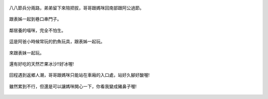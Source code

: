 .. title: 哥哥回南部過八八節 - 2013/08/03
.. slug: 20130803b
.. date: 20130925 00:11:26
.. tags: 孩子們的夏天
.. link: 
.. description: Created at 20130924 21:47:01
.. ===================================Metadata↑================================================
.. 記得加tags: 人生省思,流浪動物,生活日記,學習與閱讀,英文,mathjax,自由的程式人生,書寫人生,理財
.. 記得加slug(無副檔名)，會以slug內容作為檔名(html檔)，同時將對應的內容放到對應的標籤裡。
.. ===================================文章起始↓================================================
.. <body>

.. figure:: ../../../arch_2013/files_2013/Photo_Diary/20130803b/800/800_01_P1380802.jpg
   :target: ../../../arch_2013/files_2013/Photo_Diary/20130803b/800/800_01_P1380802.jpg
   :align: center

   八八節兵分兩路，弟弟留下來陪把拔，哥哥跟媽咪回南部跟阿公過節。

.. TEASER_END

.. figure:: ../../../arch_2013/files_2013/Photo_Diary/20130803b/800/800_02_P1200376.jpg
   :target: ../../../arch_2013/files_2013/Photo_Diary/20130803b/800/800_02_P1200376.jpg
   :align: center

   跟表姊一起到巷口串門子。


.. figure:: ../../../arch_2013/files_2013/Photo_Diary/20130803b/800/800_03_P1200383.jpg
   :target: ../../../arch_2013/files_2013/Photo_Diary/20130803b/800/800_03_P1200383.jpg
   :align: center

   鄰居養的喵咪，完全不怕生。


.. figure:: ../../../arch_2013/files_2013/Photo_Diary/20130803b/800/800_04_P1200424.jpg
   :target: ../../../arch_2013/files_2013/Photo_Diary/20130803b/800/800_04_P1200424.jpg
   :align: center

   這是阿爸小時候常玩的釣魚玩具，跟表姊一起玩。


.. figure:: ../../../arch_2013/files_2013/Photo_Diary/20130803b/800/800_05_P1200523.jpg
   :target: ../../../arch_2013/files_2013/Photo_Diary/20130803b/800/800_05_P1200523.jpg
   :align: center

   來跟表妹一起玩。


.. figure:: ../../../arch_2013/files_2013/Photo_Diary/20130803b/800/800_06_P1200530.jpg
   :target: ../../../arch_2013/files_2013/Photo_Diary/20130803b/800/800_06_P1200530.jpg
   :align: center

   還有好吃的天然芒果冰沙!!好冰喔!


.. figure:: ../../../arch_2013/files_2013/Photo_Diary/20130803b/800/800_07_P1200541.jpg
   :target: ../../../arch_2013/files_2013/Photo_Diary/20130803b/800/800_07_P1200541.jpg
   :align: center

   回程遇到返鄉人潮，哥哥跟媽咪只能站在車廂的入口處，站好久腳好酸喔!


.. figure:: ../../../arch_2013/files_2013/Photo_Diary/20130803b/800/800_08_P1200543.jpg
   :target: ../../../arch_2013/files_2013/Photo_Diary/20130803b/800/800_08_P1200543.jpg
   :align: center

   雖然累到不行，但還是可以讓媽咪開心一下，你看我變成豬鼻子喔!
   


.. </body>
.. <url>



.. </url>
.. <footnote>



.. </footnote>
.. <citation>



.. </citation>
.. ===================================文章結束↑/語法備忘錄↓====================================
.. 格式1: 粗體(**字串**)  斜體(*字串*)  大字(\ :big:`字串`\ )  小字(\ :small:`字串`\ )
.. 格式2: 上標(\ :sup:`字串`\ )  下標(\ :sub:`字串`\ )  ``去除格式字串``
.. 項目: #. (換行) #.　或是a. (換行) #. 或是I(i). 換行 #.  或是*. -. +. 子項目前面要多空一格
.. 插入teaser分頁: .. TEASER_END
.. 插入latex數學: 段落裡加入\ :math:`latex數學`\ 語法，或獨立行.. math:: (換行) Latex數學
.. 插入figure: .. figure:: 路徑(換):width: 寬度(換):align: left(換):target: 路徑(空行對齊)圖標
.. 插入slides: .. slides:: (空一行) 圖擋路徑1 (換行) 圖擋路徑2 ... (空一行)
.. 插入youtube: ..youtube:: 影片的hash string
.. 插入url: 段落裡加入\ `連結字串`_\  URL區加上對應的.. _連結字串: 網址 (儘量用這個)
.. 插入直接url: \ `連結字串` <網址或路徑>`_ \    (包含< >)
.. 插入footnote: 段落裡加入\ [#]_\ 註腳    註腳區加上對應順序排列.. [#] 註腳內容
.. 插入citation: 段落裡加入\ [引用字串]_\ 名字字串  引用區加上.. [引用字串] 引用內容
.. 插入sidebar: ..sidebar:: (空一行) 內容
.. 插入contents: ..contents:: (換行) :depth: 目錄深入第幾層
.. 插入原始文字區塊: 在段落尾端使用:: (空一行) 內容 (空一行)
.. 插入本機的程式碼: ..listing:: 放在listings目錄裡的程式碼檔名 (讓原始碼跟隨網站) 
.. 插入特定原始碼: ..code::python (或cpp) (換行) :number-lines: (把程式碼行數列出)
.. 插入gist: ..gist:: gist編號 (要先到github的gist裡貼上程式代碼) 
.. ============================================================================================

